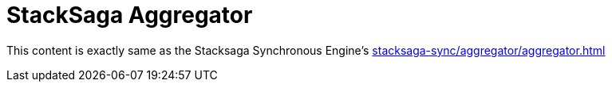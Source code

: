 = StackSaga Aggregator

This content is exactly same as the Stacksaga Synchronous Engine's xref:stacksaga-sync/aggregator/aggregator.adoc[]